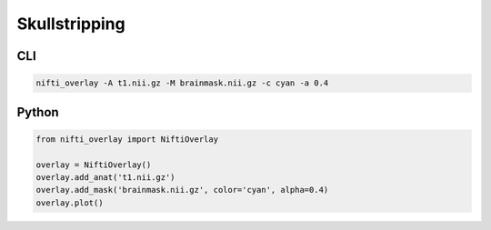 
Skullstripping
--------------

.. image:: skullstripping.png
  :width: 800
  :alt: Brain mask over a T1 image

CLI
++++++

.. code-block:: bash

    nifti_overlay -A t1.nii.gz -M brainmask.nii.gz -c cyan -a 0.4

Python
++++++

.. code-block:: python

    from nifti_overlay import NiftiOverlay

    overlay = NiftiOverlay()
    overlay.add_anat('t1.nii.gz')
    overlay.add_mask('brainmask.nii.gz', color='cyan', alpha=0.4)
    overlay.plot()